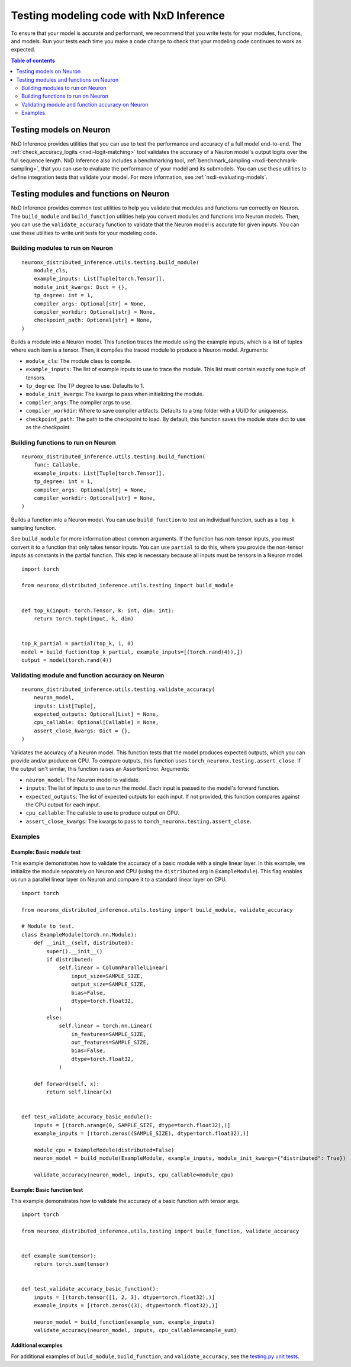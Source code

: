 .. _nxdi-writing-tests:

Testing modeling code with NxD Inference
========================================

To ensure that your model is accurate and performant, we recommend that
you write tests for your modules, functions, and models. Run your tests
each time you make a code change to check that your modeling code
continues to work as expected.

.. contents:: Table of contents
   :local:
   :depth: 2

Testing models on Neuron
------------------------

NxD Inference provides utilities that you can use to test the performance
and accuracy of a full model end-to-end. The :ref:`check_accuracy_logits <nxdi-logit-matching>` 
tool validates the accuracy of a Neuron model's output logits over the full sequence
length. NxD Inference also includes a benchmarking tool, :ref:`benchmark_sampling <nxdi-benchmark-sampling>`,
that you can use to evaluate the performance of your model and its submodels.
You can use these utilities to define integration tests that
validate your model. For more information, see :ref:`nxdi-evaluating-models`.

Testing modules and functions on Neuron
---------------------------------------

NxD Inference provides common test utilities to help you validate that
modules and functions run correctly on Neuron. The ``build_module`` and
``build_function`` utilities help you convert modules and functions into
Neuron models. Then, you can use the ``validate_accuracy`` function to
validate that the Neuron model is accurate for given inputs. You can use
these utilities to write unit tests for your modeling code.

Building modules to run on Neuron
~~~~~~~~~~~~~~~~~~~~~~~~~~~~~~~~~

::

   neuronx_distributed_inference.utils.testing.build_module(
       module_cls,
       example_inputs: List[Tuple[torch.Tensor]],
       module_init_kwargs: Dict = {},
       tp_degree: int = 1,
       compiler_args: Optional[str] = None,
       compiler_workdir: Optional[str] = None,
       checkpoint_path: Optional[str] = None,
   )

Builds a module into a Neuron model. This function traces the module
using the example inputs, which is a list of tuples where each item is a
tensor. Then, it compiles the traced module to produce a Neuron model.
Arguments:

- ``module_cls``: The module class to compile.
- ``example_inputs``: The list of example inputs to use to trace the
  module. This list must contain exactly one tuple of tensors.
- ``tp_degree``: The TP degree to use. Defaults to 1.
- ``module_init_kwargs``: The kwargs to pass when initializing the
  module.
- ``compiler_args``: The compiler args to use.
- ``compiler_workdir``: Where to save compiler artifacts. Defaults to a
  tmp folder with a UUID for uniqueness.
- ``checkpoint_path``: The path to the checkpoint to load. By default,
  this function saves the module state dict to use as the checkpoint.

Building functions to run on Neuron
~~~~~~~~~~~~~~~~~~~~~~~~~~~~~~~~~~~

::

   neuronx_distributed_inference.utils.testing.build_function(
       func: Callable,
       example_inputs: List[Tuple[torch.Tensor]],
       tp_degree: int = 1,
       compiler_args: Optional[str] = None,
       compiler_workdir: Optional[str] = None,
   )

Builds a function into a Neuron model. You can use ``build_function`` to
test an individual function, such as a ``top_k`` sampling function.

See ``build_module`` for more
information about common arguments. If the function has non-tensor
inputs, you must convert it to a function that only takes tensor inputs.
You can use ``partial`` to do this, where you provide the non-tensor
inputs as constants in the partial function. This step is necessary
because all inputs must be tensors in a Neuron model.

::

   import torch

   from neuronx_distributed_inference.utils.testing import build_module


   def top_k(input: torch.Tensor, k: int, dim: int):
       return torch.topk(input, k, dim)


   top_k_partial = partial(top_k, 1, 0)
   model = build_fuction(top_k_partial, example_inputs=[(torch.rand(4)),])
   output = model(torch.rand(4))

Validating module and function accuracy on Neuron
~~~~~~~~~~~~~~~~~~~~~~~~~~~~~~~~~~~~~~~~~~~~~~~~~

::

   neuronx_distributed_inference.utils.testing.validate_accuracy(
       neuron_model,
       inputs: List[Tuple],
       expected_outputs: Optional[List] = None,
       cpu_callable: Optional[Callable] = None,
       assert_close_kwargs: Dict = {},
   )

Validates the accuracy of a Neuron model. This function tests that the
model produces expected outputs, which you can provide and/or produce on
CPU. To compare outputs, this function uses
``torch_neuronx.testing.assert_close``. If the output isn't similar,
this function raises an AssertionError. Arguments:

- ``neuron_model``: The Neuron model to validate.
- ``inputs``: The list of inputs to use to run the model. Each input is
  passed to the model's forward function.
- ``expected_outputs``: The list of expected outputs for each input. If
  not provided, this function compares against the CPU output for each
  input.
- ``cpu_callable``: The callable to use to produce output on CPU.
- ``assert_close_kwargs``: The kwargs to pass to
  ``torch_neuronx.testing.assert_close``.

Examples
~~~~~~~~

Example: Basic module test
^^^^^^^^^^^^^^^^^^^^^^^^^^

This example demonstrates how to validate the accuracy of a basic module
with a single linear layer. In this example, we initialize the module
separately on Neuron and CPU (using the ``distributed`` arg in
``ExampleModule``). This flag enables us run a parallel linear layer on
Neuron and compare it to a standard linear layer on CPU.

::

   import torch

   from neuronx_distributed_inference.utils.testing import build_module, validate_accuracy

   # Module to test.
   class ExampleModule(torch.nn.Module):
       def __init__(self, distributed):
           super().__init__()
           if distributed:
               self.linear = ColumnParallelLinear(
                   input_size=SAMPLE_SIZE,
                   output_size=SAMPLE_SIZE,
                   bias=False,
                   dtype=torch.float32,
               )
           else:
               self.linear = torch.nn.Linear(
                   in_features=SAMPLE_SIZE,
                   out_features=SAMPLE_SIZE,
                   bias=False,
                   dtype=torch.float32,
               )

       def forward(self, x):
           return self.linear(x)


   def test_validate_accuracy_basic_module():
       inputs = [(torch.arange(0, SAMPLE_SIZE, dtype=torch.float32),)]
       example_inputs = [(torch.zeros((SAMPLE_SIZE), dtype=torch.float32),)]

       module_cpu = ExampleModule(distributed=False)
       neuron_model = build_module(ExampleModule, example_inputs, module_init_kwargs={"distributed": True})

       validate_accuracy(neuron_model, inputs, cpu_callable=module_cpu)

Example: Basic function test
^^^^^^^^^^^^^^^^^^^^^^^^^^^^

This example demonstrates how to validate the accuracy of a basic
function with tensor args.

::

   import torch

   from neuronx_distributed_inference.utils.testing import build_function, validate_accuracy


   def example_sum(tensor):
       return torch.sum(tensor)


   def test_validate_accuracy_basic_function():
       inputs = [(torch.tensor([1, 2, 3], dtype=torch.float32),)]
       example_inputs = [(torch.zeros((3), dtype=torch.float32),)]

       neuron_model = build_function(example_sum, example_inputs)
       validate_accuracy(neuron_model, inputs, cpu_callable=example_sum)

Additional examples
^^^^^^^^^^^^^^^^^^^

For additional examples of ``build_module``, ``build_function``, and
``validate_accuracy``, see the `testing.py unit
tests <https://github.com/aws-neuron/neuronx-distributed-inference/tree/main/test/unit/testing/test_testing.py>`__.
